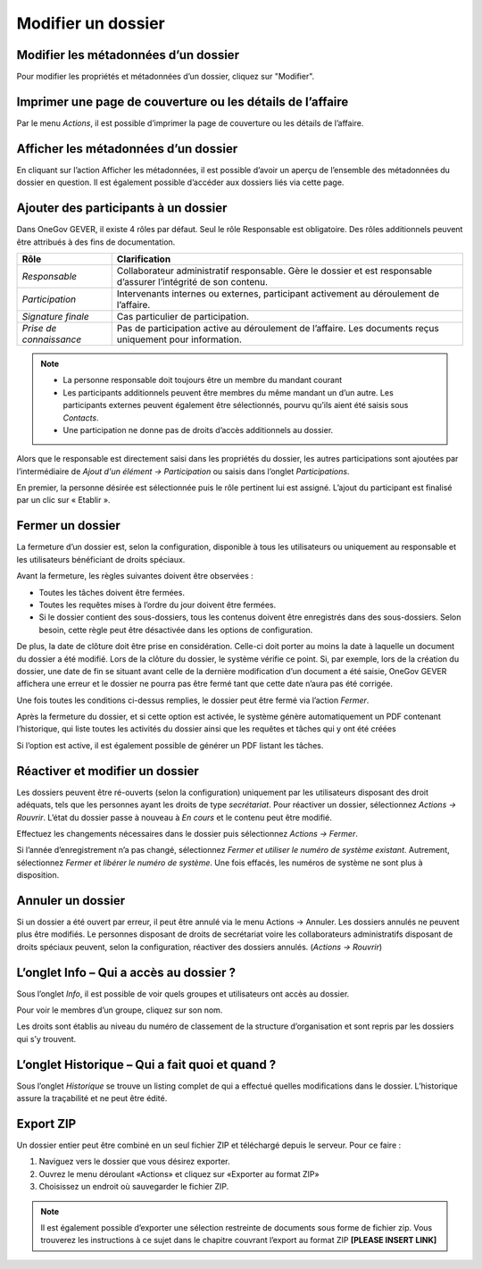 Modifier un dossier
-------------------

Modifier les métadonnées d’un dossier
~~~~~~~~~~~~~~~~~~~~~~~~~~~~~~~~~~~~~

Pour modifier les propriétés et métadonnées d’un dossier, cliquez sur "Modifier".

Imprimer une page de couverture ou les détails de l’affaire
~~~~~~~~~~~~~~~~~~~~~~~~~~~~~~~~~~~~~~~~~~~~~~~~~~~~~~~~~~~

|img-modifierdossier01|

Par le menu *Actions*, il est possible d’imprimer la page de couverture ou les détails de l’affaire.

Afficher les métadonnées d’un dossier
~~~~~~~~~~~~~~~~~~~~~~~~~~~~~~~~~~~~~

En cliquant sur l’action Afficher les métadonnées, il est possible d’avoir un aperçu de l’ensemble des métadonnées du dossier en question. Il est également possible d’accéder aux dossiers liés via cette page.

|img-modifierdossier02|

.. _label-beteiligungen:

Ajouter des participants à un dossier
~~~~~~~~~~~~~~~~~~~~~~~~~~~~~~~~~~~~~

Dans OneGov GEVER, il existe 4 rôles par défaut. Seul le rôle Responsable est obligatoire. Des rôles additionnels peuvent être attribués à des fins de documentation.

+-------------------------+-----------------------------------------------------------------------------------------------------------------------+
| **Rôle**                | **Clarification**                                                                                                     |
+=========================+=======================================================================================================================+
| *Responsable*           | Collaborateur administratif responsable. Gère le dossier et est responsable d’assurer l’intégrité de son contenu.     |
+-------------------------+-----------------------------------------------------------------------------------------------------------------------+
| *Participation*         | Intervenants internes ou externes, participant activement au déroulement de l’affaire.                                |
+-------------------------+-----------------------------------------------------------------------------------------------------------------------+
| *Signature finale*      | Cas particulier de participation.                                                                                     |
+-------------------------+-----------------------------------------------------------------------------------------------------------------------+
| *Prise de connaissance* | Pas de participation active au déroulement de l’affaire. Les documents reçus uniquement pour information.             |
+-------------------------+-----------------------------------------------------------------------------------------------------------------------+

.. note::
   - La personne responsable doit toujours être un membre du mandant courant
   - Les participants additionnels peuvent être membres du même mandant un d’un autre. Les participants externes peuvent également être sélectionnés, pourvu qu’ils aient été saisis sous *Contacts*.
   - Une participation ne donne pas de droits d’accès additionnels au dossier.

Alors que le responsable est directement saisi dans les propriétés du dossier, les autres participations sont ajoutées par l’intermédiaire de *Ajout d'un élément → Participation* ou saisis dans l’onglet *Participations*.

|img-modifierdossier03|

En premier, la personne désirée est sélectionnée puis le rôle pertinent lui est assigné. L’ajout du participant est finalisé par un clic sur « Etablir ».

|img-modifierdossier04|

Fermer un dossier
~~~~~~~~~~~~~~~~~

La fermeture d’un dossier est, selon la configuration, disponible à tous les utilisateurs ou uniquement au responsable et les utilisateurs bénéficiant de droits spéciaux.

Avant la fermeture, les règles suivantes doivent être observées :

- Toutes les tâches doivent être fermées.
- Toutes les requêtes mises à l’ordre du jour doivent être fermées.
- Si le dossier contient des sous-dossiers, tous les contenus doivent être enregistrés dans des sous-dossiers. Selon besoin, cette règle peut être désactivée dans les options de configuration.

De plus, la date de clôture doit être prise en considération. Celle-ci doit porter au moins la date à laquelle un document du dossier a été modifié. Lors de la clôture du dossier, le système vérifie ce point. Si, par exemple, lors de la création du dossier, une date de fin se situant avant celle de la dernière modification d’un document a été saisie, OneGov GEVER affichera une erreur et le dossier ne pourra pas être fermé tant que cette date n’aura pas été corrigée.

Une fois toutes les conditions ci-dessus remplies, le dossier peut être fermé via l’action *Fermer*.

|img-modifierdossier05|

Après la fermeture du dossier, et si cette option est activée, le système génère automatiquement un PDF contenant l’historique, qui liste toutes les activités du dossier ainsi que les requêtes et tâches qui y ont été créées

|img-modifierdossier06|

|img-modifierdossier07|

Si l’option est active, il est également possible de générer un PDF listant les tâches.

|img-modifierdossier08|

|img-modifierdossier09|

Réactiver et modifier un dossier
~~~~~~~~~~~~~~~~~~~~~~~~~~~~~~~~

Les dossiers peuvent être ré-ouverts (selon la configuration) uniquement par les utilisateurs disposant des droit adéquats, tels que les personnes ayant les droits de type *secrétariat*. Pour réactiver un dossier, sélectionnez *Actions → Rouvrir*. L’état du dossier passe à nouveau à *En cours* et le contenu peut être modifié.

Effectuez les changements nécessaires dans le dossier puis sélectionnez *Actions → Fermer*.

Si l’année d’enregistrement n’a pas changé, sélectionnez *Fermer et utiliser le numéro de système existant*. Autrement, sélectionnez *Fermer et  libérer le numéro de système*. Une fois effacés, les numéros de système ne sont plus à disposition.

Annuler un dossier
~~~~~~~~~~~~~~~~~~

Si un dossier a été ouvert par erreur, il peut être annulé via le menu Actions → Annuler. Les dossiers annulés ne peuvent plus être modifiés. Le personnes disposant de droits de secrétariat voire les collaborateurs administratifs disposant de droits spéciaux peuvent, selon la configuration, réactiver des dossiers annulés. (*Actions → Rouvrir*)

L’onglet Info – Qui a accès au dossier ?
~~~~~~~~~~~~~~~~~~~~~~~~~~~~~~~~~~~~~~~~

Sous l’onglet *Info*, il est possible de voir quels groupes et utilisateurs ont accès au dossier.

Pour voir le membres d’un groupe, cliquez sur son nom.

Les droits sont établis au niveau du numéro de classement de la structure d’organisation et sont repris par les dossiers qui s’y trouvent.

|img-modifierdossier10|

L’onglet Historique – Qui a fait quoi et quand ?
~~~~~~~~~~~~~~~~~~~~~~~~~~~~~~~~~~~~~~~~~~~~~~~~

Sous l’onglet *Historique* se trouve un listing complet de qui a effectué quelles modifications dans le dossier. L’historique assure la traçabilité et ne peut être édité.

|img-modifierdossier11|

Export ZIP
~~~~~~~~~~

Un dossier entier peut être combiné en un seul fichier ZIP et téléchargé depuis le serveur. Pour ce faire :

1.	Naviguez vers le dossier que vous désirez exporter.

2.	Ouvrez le menu déroulant «Actions» et cliquez sur «Exporter au format ZIP»

3.	Choisissez un endroit où sauvegarder le fichier ZIP.


.. note::

   Il est également possible d’exporter une sélection restreinte de documents sous forme de fichier zip. Vous trouverez les instructions à ce sujet dans le chapitre couvrant l’export au format ZIP **[PLEASE INSERT LINK]**

.. |img-modifierdossier01| image:: ../_static/img/img-modifierdossier01.png
.. |img-modifierdossier02| image:: ../_static/img/img-modifierdossier02.png
.. |img-modifierdossier03| image:: ../_static/img/img-modifierdossier03.png
.. |img-modifierdossier04| image:: ../_static/img/img-modifierdossier04.png
.. |img-modifierdossier05| image:: ../_static/img/img-modifierdossier05.png
.. |img-modifierdossier06| image:: ../_static/img/img-modifierdossier06.png
.. |img-modifierdossier07| image:: ../_static/img/img-modifierdossier07.png
.. |img-modifierdossier08| image:: ../_static/img/img-modifierdossier08.png
.. |img-modifierdossier09| image:: ../_static/img/img-modifierdossier09.png
.. |img-modifierdossier10| image:: ../_static/img/img-modifierdossier10.png
.. |img-modifierdossier11| image:: ../_static/img/img-modifierdossier11.png
